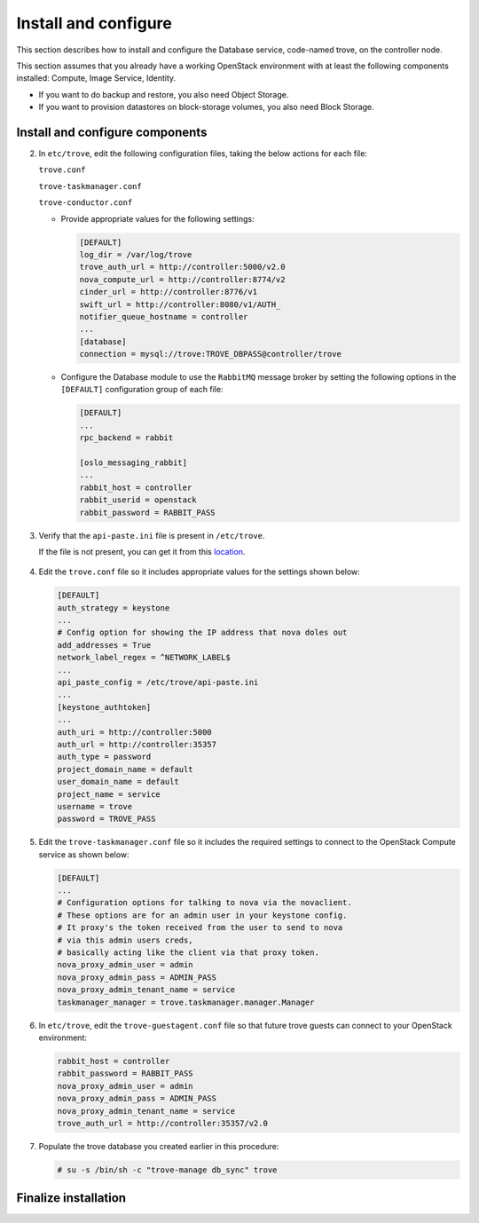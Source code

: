 .. _trove-install:

Install and configure
~~~~~~~~~~~~~~~~~~~~~

This section describes how to install and configure the
Database service, code-named trove, on the controller node.

This section assumes that you already have a working OpenStack
environment with at least the following components installed:
Compute, Image Service, Identity.

* If you want to do backup and restore, you also need Object Storage.

* If you want to provision datastores on block-storage volumes, you also
  need Block Storage.


.. only:: obs or rdo or ubuntu

   Prerequisites
   -------------

   Before you install and configure Database, you must create a
   database, service credentials, and API endpoints.

   #. To create the database, complete these steps:

      * Use the database access client to connect to the database
        server as the ``root`` user:

        .. code-block:: console

           $ mysql -u root -p

      * Create the ``trove`` database:

        .. code-block:: console

           CREATE DATABASE trove;

      * Grant proper access to the ``trove`` database:

        .. code-block:: console

           GRANT ALL PRIVILEGES ON trove.* TO 'trove'@'localhost' \
             IDENTIFIED BY 'TROVE_DBPASS';
           GRANT ALL PRIVILEGES ON trove.* TO 'trove'@'%' \
             IDENTIFIED BY 'TROVE_DBPASS';

        Replace ``TROVE_DBPASS`` with a suitable password.

      * Exit the database access client.

   #. Source the ``admin`` credentials to gain access to
      admin-only CLI commands:

      .. code-block:: console

         $ source admin-openrc.sh

   #. To create the service credentials, complete these steps:

      * Create the ``trove`` user:

        .. code-block:: console

           $ openstack user create --domain default --password-prompt trove
           User Password:
           Repeat User Password:
           +-----------+-----------------------------------+
           | Field     | Value                             |
           +-----------+-----------------------------------+
           | domain_id | default                           |
           | enabled   | True                              |
           | id        | ca2e175b851943349be29a328cc5e360  |
           | name      | trove                             |
           +-----------+-----------------------------------+

      * Add the ``admin`` role to the ``trove`` user:

        .. code-block:: console

           $ openstack role add --project service --user trove admin

        .. note::

           This command provides no output.

      * Create the ``trove`` service entity:

        .. code-block:: console

           $ openstack service create --name trove \
             --description "Database" database
           +-------------+-----------------------------------+
           | Field       | Value                             |
           +-------------+-----------------------------------+
           | description | Database                          |
           | enabled     | True                              |
           | id          | 727841c6f5df4773baa4e8a5ae7d72eb  |
           | name        | trove                             |
           | type        | database                          |
           +-------------+-----------------------------------+


   #. Create the Database service API endpoints:

      .. code-block:: console

         $ openstack endpoint create --region regionOne \
           database public http://controller:8779/v1.0/%\(tenant_id\)s
         +--------------+----------------------------------------------+
         | Field        | Value                                        |
         +--------------+----------------------------------------------+
         | enabled      | True                                         |
         | id           | 3f4dab34624e4be7b000265f25049609             |
         | interface    | public                                       |
         | region       | regionOne                                    |
         | region_id    | regionOne                                    |
         | service_id   | 727841c6f5df4773baa4e8a5ae7d72eb             |
         | service_name | trove                                        |
         | service_type | database                                     |
         | url          | http://controller:8779/v1.0/%\(tenant_id\)s  |
         +--------------+----------------------------------------------+

         $ openstack endpoint create --region regionOne \
           database internal http://controller:8779/v1.0/%\(tenant_id\)s
         +--------------+----------------------------------------------+
         | Field        | Value                                        |
         +--------------+----------------------------------------------+
         | enabled      | True                                         |
         | id           | 9489f78e958e45cc85570fec7e836d98             |
         | interface    | internal                                     |
         | region       | regionOne                                    |
         | region_id    | regionOne                                    |
         | service_id   | 727841c6f5df4773baa4e8a5ae7d72eb             |
         | service_name | trove                                        |
         | service_type | database                                     |
         | url          | http://controller:8779/v1.0/%\(tenant_id\)s  |
         +--------------+----------------------------------------------+

         $ openstack endpoint create --region regionOne \
           database admin http://controller:8779/v1.0/%\(tenant_id\)s
         +--------------+----------------------------------------------+
         | Field        | Value                                        |
         +--------------+----------------------------------------------+
         | enabled      | True                                         |
         | id           | 76091559514b40c6b7b38dde790efe99             |
         | interface    | admin                                        |
         | region       | regionOne                                    |
         | region_id    | regionOne                                    |
         | service_id   | 727841c6f5df4773baa4e8a5ae7d72eb             |
         | service_name | trove                                        |
         | service_type | database                                     |
         | url          | http://controller:8779/v1.0/%\(tenant_id\)s  |
         +--------------+----------------------------------------------+

Install and configure components
--------------------------------

.. only:: obs or rdo or ubuntu

   .. include:: shared/note_configuration_vary_by_distribution.rst

.. only:: obs

   #. Install the packages:

      .. code-block:: console

         # zypper --quiet --non-interactive install python-oslo.db \
           python-MySQL-python

         # zypper --quiet --non-interactive install openstack-trove-api \
           openstack-trove-taskmanager openstack-trove-conductor \
           openstack-trove-guestagent

.. only:: rdo

   #. Install the packages:

      .. code-block:: console

         # yum install openstack-trove python-troveclient

.. only:: ubuntu

   #. Install the packages:

      .. code-block:: console

         # apt-get update

         # apt-get install python-trove python-troveclient \
           python-glanceclient trove-common trove-api trove-taskmanager \
           trove-conductor

.. only:: obs or rdo or ubuntu

2. In ``etc/trove``, edit the following configuration files,
   taking the below actions for each file:

   ``trove.conf``

   ``trove-taskmanager.conf``

   ``trove-conductor.conf``

   * Provide appropriate
     values for the following settings:

     .. code-block:: ini

        [DEFAULT]
        log_dir = /var/log/trove
        trove_auth_url = http://controller:5000/v2.0
        nova_compute_url = http://controller:8774/v2
        cinder_url = http://controller:8776/v1
        swift_url = http://controller:8080/v1/AUTH_
        notifier_queue_hostname = controller
        ...
        [database]
        connection = mysql://trove:TROVE_DBPASS@controller/trove

   * Configure the Database module to use the ``RabbitMQ`` message broker
     by setting the following options in the ``[DEFAULT]`` configuration
     group of each file:

     .. code-block:: ini

        [DEFAULT]
        ...
        rpc_backend = rabbit

        [oslo_messaging_rabbit]
        ...
        rabbit_host = controller
        rabbit_userid = openstack
        rabbit_password = RABBIT_PASS

3. Verify that the ``api-paste.ini``
   file is present in ``/etc/trove``.

   If the file is not present, you can get it from this location_.

      .. _location: http://git.openstack.org/cgit/openstack/trove/plain/etc/trove/api-paste.ini?h=stable/mitaka

4. Edit the ``trove.conf`` file so it includes appropriate values for the
   settings shown below:

   .. code-block:: ini

      [DEFAULT]
      auth_strategy = keystone
      ...
      # Config option for showing the IP address that nova doles out
      add_addresses = True
      network_label_regex = ^NETWORK_LABEL$
      ...
      api_paste_config = /etc/trove/api-paste.ini
      ...
      [keystone_authtoken]
      ...
      auth_uri = http://controller:5000
      auth_url = http://controller:35357
      auth_type = password
      project_domain_name = default
      user_domain_name = default
      project_name = service
      username = trove
      password = TROVE_PASS

5. Edit the ``trove-taskmanager.conf`` file so it includes the required
   settings to connect to the OpenStack Compute service as shown below:

   .. code-block:: ini

      [DEFAULT]
      ...
      # Configuration options for talking to nova via the novaclient.
      # These options are for an admin user in your keystone config.
      # It proxy's the token received from the user to send to nova
      # via this admin users creds,
      # basically acting like the client via that proxy token.
      nova_proxy_admin_user = admin
      nova_proxy_admin_pass = ADMIN_PASS
      nova_proxy_admin_tenant_name = service
      taskmanager_manager = trove.taskmanager.manager.Manager

6. In ``etc/trove``, edit the ``trove-guestagent.conf`` file
   so that future trove guests can connect to your OpenStack environment:

   .. code-block:: ini

      rabbit_host = controller
      rabbit_password = RABBIT_PASS
      nova_proxy_admin_user = admin
      nova_proxy_admin_pass = ADMIN_PASS
      nova_proxy_admin_tenant_name = service
      trove_auth_url = http://controller:35357/v2.0

7. Populate the trove database you created earlier in this procedure:

   .. code-block:: console

      # su -s /bin/sh -c "trove-manage db_sync" trove


Finalize installation
---------------------

.. only:: ubuntu

   1. Due to a bug in the Ubuntu packages, you need to edit the
      service definition files to use the correct configuration settings.

      To do this, navigate to ``/etc/init`` and edit the following files
      as described below:

      ``trove-taskmanager.conf``

      ``trove-conductor.conf``

      (Note that, although they have the same names, these files are
      in a different location and have different content than the similarly
      named files you edited earlier in this procedure.)

      In each file, find this line:

      .. code-block:: ini

         exec start-stop-daemon --start --chdir /var/lib/trove \
            --chuid trove:trove --make-pidfile \
            --pidfile /var/run/trove/trove-conductor.pid \
            --exec /usr/bin/trove-conductor -- \
            --config-file=/etc/trove/trove.conf ${DAEMON_ARGS}

      Note that ``--config-file`` incorrectly points to ``trove.conf``.

      In ``trove-taskmanager.conf``, edit ``config-file`` to point to
      ``/etc/trove/trove-taskmanager.conf``.

      In ``trove-conductor.conf``, edit ``config-file`` to point to
      ``/etc/trove/trove-conductor.conf``.

   2. Restart the Database services:

      .. code-block:: console

         # service trove-api restart
         # service trove-taskmanager restart
         # service trove-conductor restart

.. only:: rdo or obs

   1. Start the Database services and configure them to start when
      the system boots:

      .. code-block:: console

         # systemctl enable openstack-trove-api.service \
           openstack-trove-taskmanager.service \
           openstack-trove-conductor.service

         # systemctl start openstack-trove-api.service \
           openstack-trove-taskmanager.service \
           openstack-trove-conductor.service

